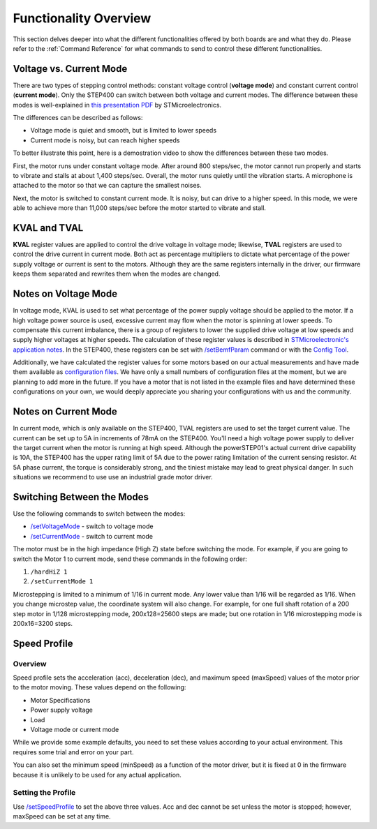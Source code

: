 **********************
Functionality Overview
**********************

This section delves deeper into what the different functionalities
offered by both boards are and what they do. Please refer to the
:ref:`Command Reference` for what commands to send to control these
different functionalities.

========================
Voltage vs. Current Mode
========================

There are two types of stepping control methods: constant voltage
control (**voltage mode**) and constant current control (**current
mode**). Only the STEP400 can switch between both voltage and current
modes. The difference between these modes is well-explained in
`this presentation PDF`_ by STMicroelectronics.

The differences can be described as follows:

-  Voltage mode is quiet and smooth, but is limited to lower speeds
-  Current mode is noisy, but can reach higher speeds

To better illustrate this point, here is a demostration video to show
the differences between these two modes.

.. container:: voltage-vs-current-mode-video

    .. raw:: html

        <iframe width="560" height="315" src="https://www.youtube.com/embed/ydPHQfc22kQ" frameborder="0" allow="accelerometer; autoplay; clipboard-write; encrypted-media; gyroscope; picture-in-picture" allowfullscreen></iframe>

First, the motor runs under constant voltage mode. After around 800
steps/sec, the motor cannot run properly and starts to vibrate and
stalls at about 1,400 steps/sec. Overall, the motor runs quietly until
the vibration starts. A microphone is attached to the motor so that we
can capture the smallest noises.

Next, the motor is switched to constant current mode. It is noisy, but
can drive to a higher speed. In this mode, we were able to achieve more
than 11,000 steps/sec before the motor started to vibrate and stall.

=============
KVAL and TVAL
=============

**KVAL** register values are applied to control the drive voltage in
voltage mode; likewise, **TVAL** registers are used to control the drive
current in current mode. Both act as percentage multipliers to dictate
what percentage of the power supply voltage or current is sent to the
motors. Although they are the same registers internally in the driver,
our firmware keeps them separated and rewrites them when the modes are
changed.

=====================
Notes on Voltage Mode
=====================

In voltage mode, KVAL is used to set what percentage of the power supply
voltage should be applied to the motor. If a high voltage power source
is used, excessive current may flow when the motor is spinning at lower
speeds. To compensate this current imbalance, there is a group of
registers to lower the supplied drive voltage at low speeds and supply
higher voltages at higher speeds. The calculation of these register
values is described in `STMicroelectronic's application notes`_. In the
STEP400, these registers can be set with `/setBemfParam`_ command or
with the `Config Tool`_.

Additionally, we have calculated the register values for some motors
based on our actual measurements and have made them available as
`configuration files`_. We have only a small numbers of configuration
files at the moment, but we are planning to add more in the future. If
you have a motor that is not listed in the example files and have
determined these configurations on your own, we would deeply appreciate
you sharing your configurations with us and the community.

=====================
Notes on Current Mode
=====================

In current mode, which is only available on the STEP400, TVAL registers
are used to set the target current value. The current can be set up to
5A in increments of 78mA on the STEP400. You'll need a high voltage
power supply to deliver the target current when the motor is running at
high speed. Although the powerSTEP01's actual current drive capability
is 10A, the STEP400 has the upper rating limit of 5A due to the power
rating limitation of the current sensing resistor. At 5A phase current,
the torque is considerably strong, and the tiniest mistake may lead to
great physical danger. In such situations we recommend to use use an
industrial grade motor driver.

===========================
Switching Between the Modes
===========================

Use the following commands to switch between the modes:

- `/setVoltageMode`_ - switch to voltage mode
- `/setCurrentMode`_ - switch to current mode

The motor must be in the high impedance (High Z) state before switching
the mode. For example, if you are going to switch the Motor 1 to current
mode, send these commands in the following order:

1. ``/hardHiZ 1``
2. ``/setCurrentMode 1``

Microstepping is limited to a minimum of 1/16 in current mode. Any lower
value than 1/16 will be regarded as 1/16. When you change microstep
value, the coordinate system will also change. For example, for one full
shaft rotation of a 200 step motor in 1/128 microstepping mode,
200x128=25600 steps are made; but one rotation in 1/16 microstepping
mode is 200x16=3200 steps.

=============
Speed Profile
=============

--------
Overview
--------

Speed profile sets the acceleration (acc), deceleration (dec), and
maximum speed (maxSpeed) values of the motor prior to the motor moving.
These values depend on the following:

-  Motor Specifications
-  Power supply voltage
-  Load
-  Voltage mode or current mode

While we provide some example defaults, you need to set these values
according to your actual environment. This requires some trial and error
on your part.

You can also set the minimum speed (minSpeed) as a function of the motor
driver, but it is fixed at 0 in the firmware because it is unlikely to
be used for any actual application.

-------------------
Setting the Profile
-------------------

Use `/setSpeedProfile`_ to set the above three values. Acc and dec
cannot be set unless the motor is stopped; however, maxSpeed can be set
at any time.


.. _this presentation PDF: https://www.st.com/content/dam/AME/2019/developers-conference-2019/presentations/STDevCon19_3.6_Using%20Powerstep01.pdf
.. _STMicroelectronic's application notes: https://www.st.com/resource/en/application_note/dm00061093-voltage-mode-control-operation-and-parameter-optimization-stmicroelectronics.pdf
.. _/setBemfParam: https://ponoor.com/en/docs/step-series/osc-command-reference/voltage-and-current-mode-settings/#setbemfparam_intmotorid_intint_speed_intst_slp_intfn_slp_acc_intfn_slp_dec
.. _Config Tool: http://ponoor.com/tools/step400-config/
.. _configuration files: https://ponoor.com/en/docs/step-series/settings/example-parameter-values-for-example-steppers/
.. _/setVoltageMode: https://ponoor.com/en/docs/step-series/osc-command-reference/voltage-and-current-mode-settings/#setvoltagemode_intmotorid
.. _/setCurrentMode: https://ponoor.com/en/docs/step-series/osc-command-reference/voltage-and-current-mode-settings/#setcurrentmode_intmotorid

.. _/setSpeedProfile: https://ponoor.com/en/docs/step400/osc-command-reference/speed-profile/#setspeedprofile_intmotorid_floatacc_floatdec_floatmaxspeed
.. _/run: https://ponoor.com/en/docs/step400/osc-command-reference/motor-control/#run_intmotorid_floatspeed
.. _/goUntil: https://ponoor.com/en/docs/step400/osc-command-reference/homing/#gountil_intmotorid_boolact_floatspeed
.. _/releaseSw: https://ponoor.com/en/docs/step400/osc-command-reference/homing/#releasesw_intmotorid_boolact_booldir

.. _/setProhibitMotionOnHomeSw: https://ponoor.com/en/docs/step-series/osc-command-reference/alarm-settings/#setprohibitmotiononhomesw_intmotorid_boolenable
.. _/setProhibitMotionOnLimitSw: https://ponoor.com/en/docs/step-series/osc-command-reference/alarm-settings/#setprohibitmotiononlimitsw_intmotorid_boolenable
.. _/setHomingDirection: https://ponoor.com/en/docs/step-series/osc-command-reference/homing/#sethomingdirection_intmotorid_booldirection
.. _/homing: https://ponoor.com/en/docs/step-series/osc-command-reference/homing/#homing_intmotorid
.. _/goUntil: https://ponoor.com/en/docs/step-series/osc-command-reference/homing/#gountil_intmotorid_boolact_floatspeed
.. _/releaseSw: https://ponoor.com/en/docs/step-series/osc-command-reference/homing/#releasesw_intmotorid_boolact_booldir
.. _/setHomeSwMode: https://ponoor.com/en/docs/step-series/osc-command-reference/home-limit-sensors/#sethomeswmode_intmotorid_boolsw_mode
.. _EE-SX671A: http://www.ia.omron.com/product/item/2219/
.. _/enableHomeSwReport: https://ponoor.com/en/docs/step-series/osc-command-reference/home-limit-sensors/#enablehomeswreport_intmotorid_boolenable

.. _/enableServoMode: https://ponoor.com/docs/step-series/osc-command-reference/servo-mode/#enableservomode_intmotorid_boolenable
.. _/setTargetPosition: https://ponoor.com/docs/step-series/osc-command-reference/servo-mode/#settargetposition_intmotorid_intposition
.. _/setTargetPositionList: https://ponoor.com/docs/step-series/osc-command-reference/servo-mode/#settargetpositionlist_intposition1_intposition2_intposition3_intposition4
.. _/setServoParam: https://ponoor.com/docs/step-series/osc-command-reference/servo-mode/#setservoparam_intmotorid_floatkp_floatki_floatkd
